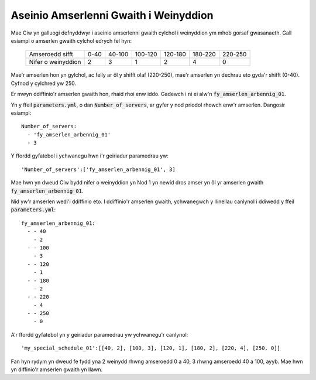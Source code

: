 .. _server-schedules:

======================================
Aseinio Amserlenni Gwaith i Weinyddion
======================================

Mae Ciw yn galluogi defnyddwyr i aseinio amserlenni gwaith cylchol i weinyddion ym mhob gorsaf gwasanaeth.
Gall esiampl o amserlen gwaith cylchol edrych fel hyn:

	+--------------------+---------+---------+---------+---------+---------+---------+
	|  Amseroedd sifft   |    0-40 |  40-100 | 100-120 | 120-180 | 180-220 | 220-250 |
	+--------------------+---------+---------+---------+---------+---------+---------+
	| Nifer o weinyddion |       2 |       3 |       1 |       2 |       4 |       0 | 
	+--------------------+---------+---------+---------+---------+---------+---------+

Mae'r amserlen hon yn gylchol, ac felly ar ôl y shifft olaf (220-250), mae'r amserlen yn dechrau eto gyda'r shifft (0-40). Cyfnod y cylchred yw 250.

Er mwyn ddiffinio'r amserlen gwaith hon, rhaid rhoi enw iddo.
Gadewch i ni ei alw'n :code:`fy_amserlen_arbennig_01`.

Yn y ffeil :code:`parameters.yml`, o dan :code:`Number_of_servers`, ar gyfer y nod priodol rhowch enw'r amserlen.
Dangosir esiampl::

    Number_of_servers:
      - 'fy_amserlen_arbennig_01'
      - 3

Y ffordd gyfatebol i ychwanegu hwn i'r geiriadur paramedrau yw::

    'Number_of_servers':['fy_amserlen_arbennig_01', 3]

Mae hwn yn dweud Ciw bydd nifer o weinyddion yn Nod 1 yn newid dros amser yn ôl yr amserlen gwaith :code:`fy_amserlen_arbennig_01`.

Nid yw'r amserlen wedi'i ddiffinio eto.
I ddiffinio'r amserlen gwaith, ychwanegwch y llinellau canlynol i ddiwedd y ffeil :code:`parameters.yml`::

    fy_amserlen_arbennig_01:
      - - 40
        - 2
      - - 100
        - 3
      - - 120
        - 1
      - - 180
        - 2
      - - 220
        - 4
      - - 250
        - 0

A'r ffordd gyfatebol yn y geiriadur paramedrau yw ychwanegu'r canlynol::

    'my_special_schedule_01':[[40, 2], [100, 3], [120, 1], [180, 2], [220, 4], [250, 0]]

Fan hyn rydym yn dweud fe fydd yna 2 weinydd rhwng amseroedd 0 a 40, 3 rhwng amseroedd 40 a 100, ayyb.
Mae hwn yn diffinio'r amserlen gwaith yn llawn.